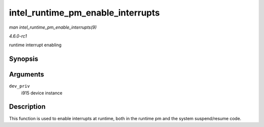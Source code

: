 
.. _API-intel-runtime-pm-enable-interrupts:

==================================
intel_runtime_pm_enable_interrupts
==================================

*man intel_runtime_pm_enable_interrupts(9)*

*4.6.0-rc1*

runtime interrupt enabling


Synopsis
========

.. c:function:: void intel_runtime_pm_enable_interrupts( struct drm_i915_private * dev_priv )

Arguments
=========

``dev_priv``
    i915 device instance


Description
===========

This function is used to enable interrupts at runtime, both in the runtime pm and the system suspend/resume code.
